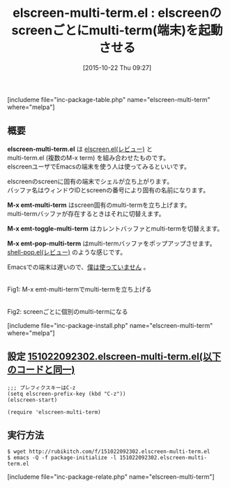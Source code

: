 #+BLOG: rubikitch
#+POSTID: 1206
#+BLOG: rubikitch
#+DATE: [2015-10-22 Thu 09:27]
#+PERMALINK: elscreen-multi-term
#+OPTIONS: toc:nil num:nil todo:nil pri:nil tags:nil ^:nil \n:t -:nil
#+ISPAGE: nil
#+DESCRIPTION:
# (progn (erase-buffer)(find-file-hook--org2blog/wp-mode))
#+BLOG: rubikitch
#+CATEGORY: シェル・端末
#+EL_PKG_NAME: elscreen-multi-term
#+TAGS: elscreen
#+EL_TITLE0: elscreenのscreenごとにmulti-term(端末)を起動させる
#+EL_URL: 
#+begin: org2blog
#+TITLE: elscreen-multi-term.el : elscreenのscreenごとにmulti-term(端末)を起動させる
[includeme file="inc-package-table.php" name="elscreen-multi-term" where="melpa"]

#+end:
** 概要
*elscreen-multi-term.el* は [[http://emacs.rubikitch.com/elscreen/][elscreen.el(レビュー)]] と
multi-term.el (複数のM-x term) を組み合わせたものです。
elscreenユーザでEmacsの端末を使う人は使ってみるといいです。

elscreenのscreenに固有の端末でシェルが立ち上がります。
バッファ名はウィンドウIDとscreenの番号により固有の名前になります。

*M-x emt-multi-term* はscreen固有のmulti-termを立ち上げます。
multi-termバッファが存在するときはそれに切替えます。

*M-x emt-toggle-multi-term* はカレントバッファとmulti-termを切替えます。

*M-x emt-pop-multi-term* はmulti-termバッファをポップアップさせます。
[[http://emacs.rubikitch.com/shell-pop/][shell-pop.el(レビュー)]] のような感じです。

Emacsでの端末は遅いので、[[http://emacs.rubikitch.com/sane-term/][僕は使っていません]] 。



# (progn (forward-line 1)(shell-command "screenshot-time.rb org_template" t))
#+ATTR_HTML: :width 480
[[file:/r/sync/screenshots/20151022092557.png]]
Fig1: M-x emt-multi-termでmulti-termを立ち上げる

#+ATTR_HTML: :width 480
[[file:/r/sync/screenshots/20151022092603.png]]
Fig2: screenごとに個別のmulti-termになる

[includeme file="inc-package-install.php" name="elscreen-multi-term" where="melpa"]
** 設定 [[http://rubikitch.com/f/151022092302.elscreen-multi-term.el][151022092302.elscreen-multi-term.el(以下のコードと同一)]]
#+BEGIN: include :file "/r/sync/junk/151022/151022092302.elscreen-multi-term.el"
#+BEGIN_SRC fundamental
;;; プレフィクスキーはC-z
(setq elscreen-prefix-key (kbd "C-z"))
(elscreen-start)

(require 'elscreen-multi-term)
#+END_SRC

#+END:

** 実行方法
#+BEGIN_EXAMPLE
$ wget http://rubikitch.com/f/151022092302.elscreen-multi-term.el
$ emacs -Q -f package-initialize -l 151022092302.elscreen-multi-term.el
#+END_EXAMPLE
[includeme file="inc-package-relate.php" name="elscreen-multi-term"]
